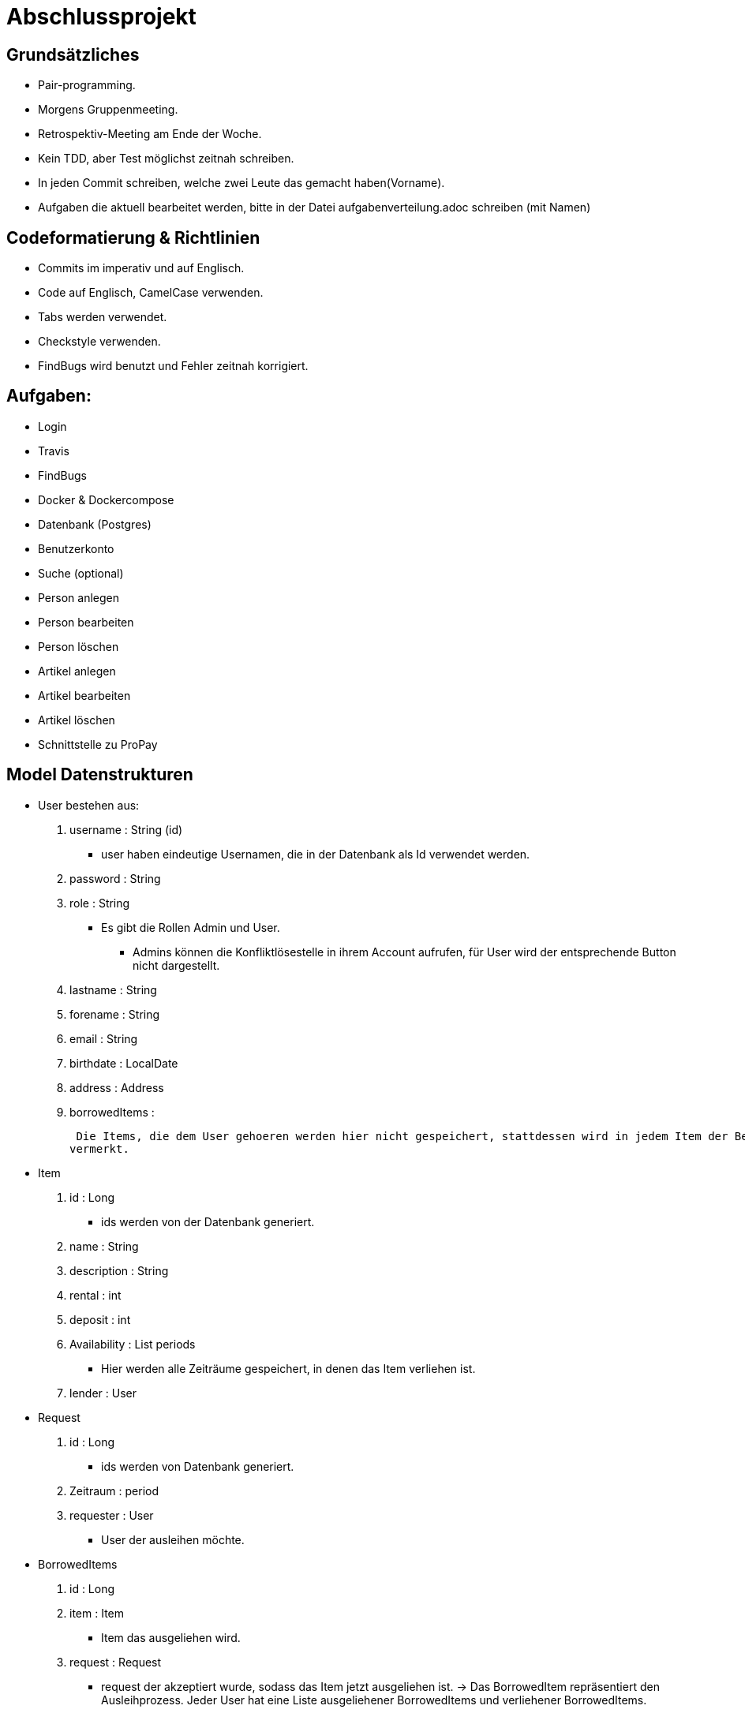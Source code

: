 # Abschlussprojekt

## Grundsätzliches

* Pair-programming.
* Morgens Gruppenmeeting.
* Retrospektiv-Meeting am Ende der Woche.
* Kein TDD, aber Test möglichst zeitnah schreiben.
* In jeden Commit schreiben, welche zwei Leute das gemacht haben(Vorname).
* Aufgaben die aktuell bearbeitet werden, bitte in der Datei aufgabenverteilung.adoc
schreiben (mit Namen)



## Codeformatierung & Richtlinien

* Commits im imperativ und auf Englisch.
* Code auf Englisch, CamelCase verwenden.
* Tabs werden verwendet.
* Checkstyle verwenden.
* FindBugs wird benutzt und Fehler zeitnah korrigiert.



## Aufgaben:
* Login
* Travis
* FindBugs
* Docker & Dockercompose
* Datenbank (Postgres)
* Benutzerkonto
* Suche (optional)
* Person anlegen
* Person bearbeiten
* Person löschen
* Artikel anlegen
* Artikel bearbeiten
* Artikel löschen
* Schnittstelle zu ProPay



## Model Datenstrukturen
* User bestehen aus:
. username : String (id)
** user haben eindeutige Usernamen, die in der Datenbank als Id verwendet werden.
. password : String
. role : String
** Es gibt die Rollen Admin und User.
*** Admins können die Konfliktlösestelle in ihrem Account aufrufen, für User wird der entsprechende
Button nicht dargestellt.
. lastname : String
. forename : String
. email : String
. birthdate : LocalDate
. address : Address
. borrowedItems :



 Die Items, die dem User gehoeren werden hier nicht gespeichert, stattdessen wird in jedem Item der Besitzer
vermerkt.

* Item
. id : Long
** ids werden von der Datenbank generiert.
. name : String
. description : String
. rental : int
. deposit : int
. Availability : List periods
** Hier werden alle Zeiträume gespeichert, in denen das Item verliehen ist.
. lender : User

* Request
. id : Long
** ids werden von Datenbank generiert.
. Zeitraum : period
. requester : User
** User der ausleihen möchte.

* BorrowedItems
. id : Long
. item : Item
** Item das ausgeliehen wird.
. request : Request
** request der akzeptiert wurde, sodass das Item jetzt ausgeliehen ist.
-> Das BorrowedItem repräsentiert den Ausleihprozess. Jeder User hat eine Liste ausgeliehener
BorrowedItems und verliehener BorrowedItems.




## Erläuterung der Datenstruktur
* User:
. Jeder Benutzer der Website wird als User Objekt gespeichert.
. Die User werden vom DatabaseInitializer mithilfe von Fakern autogeneriert.
. Die Regestrierung neuer usern ist nicht möglich.


* Address:
. Jede Adresse eines Benutzers wird als Objekt der Klasse Address im User gespeichert.
. Address ist embeddable, damit Benutzer mit derselben Adresse diese speichern können.

* Item:
. Jeder zur Vermietung eingestellte Artikel wird als Objekt der Klasse Item gespeichert.
. Die ID wird automatisch generiert, um die Artikel eindeutig voneinannder unterscheiden zu können.
. In jedem Item wird gespeichert, wem es gehört.

* Request:
. Ein Request wird generiert, wenn ein User ein Item eines anderen Users ausleihen möchte.




## Webstruktur

* Alle Html-Dateien benutzen das Layout der baseWithSearchBar.html, sodass grundlegende Funktionen,
wie Suche, Nachrichten, Account und Logout immer verfügbar sind.


* Index.html:
** Enthält Liste alles vorhandenen Items.
** Jedes Item hat einen Detail-Button, der zu der Seite Details.html führt, wobei die Id des
entsprechenden Items mitgegeben wird.

* Details.html
** Es wird eine Detailansicht des entsprechenden Items dargestellt.
** Darunter steht ein Ausleihbutton und ein Zurückbutton.
** Der Ausleihbutton linkt auf Request.html und gibt dieser die Id des entsprechenden Items
mit.
** Der Zurückbutton linkt auf Index.html.

* messages.html:
** Enthält zwei Tabellen:
** Die erste Tabelle enthält eine Liste aller Requests, die an den angemeldeten User gestellt
wurden (Zu Items, die mir gehören.)
** Diese Requests kann die angemeldete Person akzeptieren oder ablehnen.

* propayAccount.html:
** Zeigt den ProPay Account Namen eines Nutzers
** Zeigt das aktuelle Guthaben des Accounts
** Darunter befindet sich die Möglichkeit durch ein Feld und einen Button "Aufladen" sein Guthaben zu erhöhen
** Es werden zwei Tabellen (mit aus- und eingehenden Transaktionen) angezeigt

Bearbeiten:
** -> Wird akzeptiert
** -> Wird abgelehnt, so wird der Request gelöscht.

** Die zweite Tabelle enthält eine Liste aller Requests, die der angemeldete User gestellt hat.
** ->



## ProPay
* Account (Hilfsklasse)
** wird zum Empfangen von Json Daten verwendet
. account : String (speichert den Namen des Accounts)
. amount : int (speichert den Kontostand des Accounts)
. reservations : ArrayList<Reservation> (speichert alle aktuell vorhandenen Kautionen)
* Reservation (Hilfsklasse)
** wird zum Empfangen von Json Daten verwendet)
. id : int (speichert die Id der Kautionsreservierung)
. amount : int (speichert die Höhe der Kaution/des Deposits)
* Transaction (Model)
** wird verwendet um die Transaktionen auf der Website darzustellen
. reservationId : int (speichert die Id der dazugehörigen Kautionsreservierung)
. wholeRent : int (speichert die summierte Miete fuer alle Tage)
. deposit : int (speichert die Höhe der Kaution)
. processId : long (speichert die Id des dazu gehörigen Ausleihprozess)
. depositRevoked : boolean (ist standardmäßig auf false gesetzt, wird auf true geändert, wenn die Kaution eingezogen wurde)

### ProPayService
* Regelt die Kommunikation mit der ProPay Scs
* Gibt bei (fast) allen Methoden den HTML (Fehler-)Code zurrück um bei Aufruf individuell auf die Fehler reagieren zu können.
** bei einer Rückgabe von 200 kam es zu keinen Problemen
** bei -1 kam es zu internen Problemen, wie zum Beispiel Exceptions
** alle anderen Codes weisen auf fehlerhafte Kommunikation mit der ProPay Seite hin

### TransactionService
* Stellt eine Methode zum erstellen und durchführen einer Transaktion zur Verfügung
* Stellt eine Methode zur Verfügung, mit der sich prüfen lässt ob ein Guthaben für die komplette Miete und Kaution ausreicht.

### ProPayController
* Verwaltet die ProPay Account Website
** es gibt unter anderem die Möglichkeit sein Guthaben aufzuladen



## Architektur
GUI <-> Controller <-> Logik <-> Model <-> Datenbank <- DatabaseInitializer

